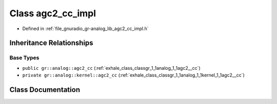 .. _exhale_class_classgr_1_1analog_1_1agc2__cc__impl:

Class agc2_cc_impl
==================

- Defined in :ref:`file_gnuradio_gr-analog_lib_agc2_cc_impl.h`


Inheritance Relationships
-------------------------

Base Types
**********

- ``public gr::analog::agc2_cc`` (:ref:`exhale_class_classgr_1_1analog_1_1agc2__cc`)
- ``private gr::analog::kernel::agc2_cc`` (:ref:`exhale_class_classgr_1_1analog_1_1kernel_1_1agc2__cc`)


Class Documentation
-------------------


.. doxygenclass:: gr::analog::agc2_cc_impl
   :project: gnuradio
   :members:
   :protected-members:
   :undoc-members: